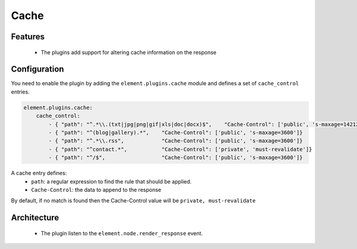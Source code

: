 Cache
=====

Features
--------

  - The plugins add support for altering cache information on the response

Configuration
-------------

You need to enable the plugin by adding the ``element.plugins.cache`` module and defines a set of ``cache_control`` entries.

.. code-block:: yaml

    element.plugins.cache:
        cache_control:
            - { "path": "^.*\\.(txt|jpg|png|gif|xls|doc|docx)$",    "Cache-Control": ['public', 's-maxage=14212800']}
            - { "path": "^(blog|gallery).*",    "Cache-Control": ['public', 's-maxage=3600']}
            - { "path": "^.*\\.rss",            "Cache-Control": ['public', 's-maxage=3600']}
            - { "path": "^contact.*",           "Cache-Control": ['private', 'must-revalidate']}
            - { "path": "^/$",                  "Cache-Control": ['public', 's-maxage=3600']}

A cache entry defines:
 - ``path``: a regular expression to find the rule that should be applied.
 - ``Cache-Control``: the data to append to the response

By default, if no match is found then the Cache-Control value will be ``private, must-revalidate``

Architecture
------------

 - The plugin listen to the ``element.node.render_response`` event.
